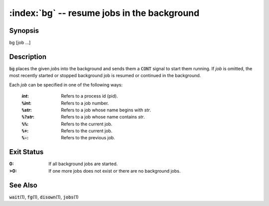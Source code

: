.. default-role:: code

:index:`bg` -- resume jobs in the background
============================================

Synopsis
--------
| bg [job ...]


Description
-----------
`bg` places the given *job*\ s into the background and sends them a
`CONT` signal to start them running. If *job* is omitted, the most
recently started or stopped background job is resumed or continued in
the background.

Each *job* can be specified in one of the following ways:

   :*int*: Refers to a process id (pid).
   :`%`\ *int*: Refers to a job number.
   :`%`\ *str*: Refers to a job whose name begins with *str*.
   :`%?`\ *str*: Refers to a job whose name contains *str*.
   :`%%`: Refers to the current job.
   :`%+`: Refers to the current job.
   :`%-`: Refers to the previous job.

Exit Status
-----------
:0: If all background jobs are started.

:>0: If one more jobs does not exist or there are no background jobs.

See Also
--------
`wait`\(1), `fg`\(1), `disown`\(1), `jobs`\(1)
